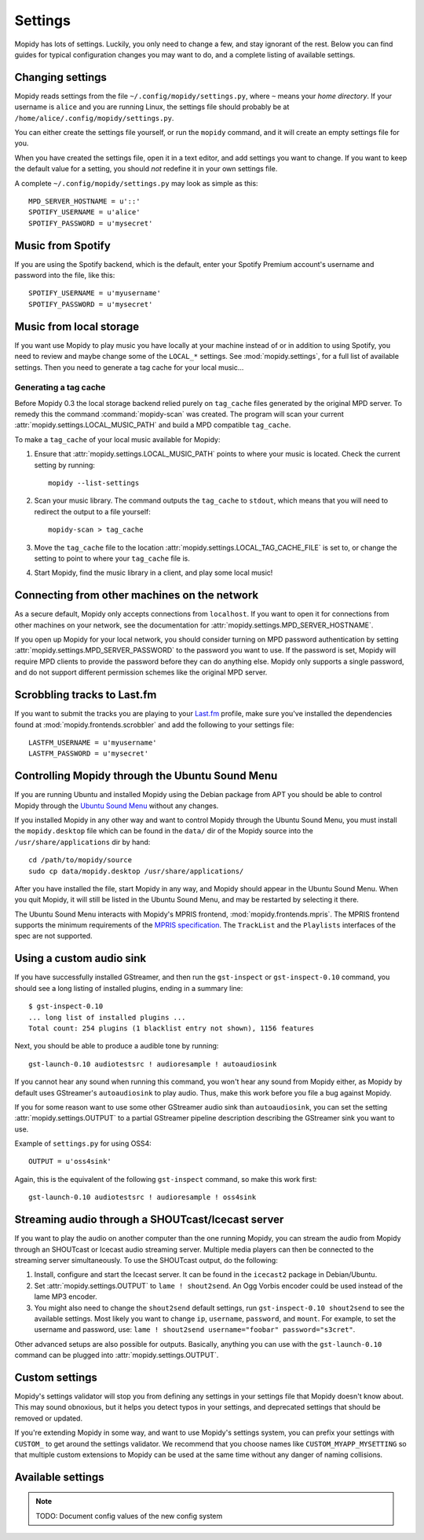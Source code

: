 ********
Settings
********

Mopidy has lots of settings. Luckily, you only need to change a few, and stay
ignorant of the rest. Below you can find guides for typical configuration
changes you may want to do, and a complete listing of available settings.


Changing settings
=================

Mopidy reads settings from the file ``~/.config/mopidy/settings.py``, where
``~`` means your *home directory*. If your username is ``alice`` and you are
running Linux, the settings file should probably be at
``/home/alice/.config/mopidy/settings.py``.

You can either create the settings file yourself, or run the ``mopidy``
command, and it will create an empty settings file for you.

When you have created the settings file, open it in a text editor, and add
settings you want to change. If you want to keep the default value for a
setting, you should *not* redefine it in your own settings file.

A complete ``~/.config/mopidy/settings.py`` may look as simple as this::

    MPD_SERVER_HOSTNAME = u'::'
    SPOTIFY_USERNAME = u'alice'
    SPOTIFY_PASSWORD = u'mysecret'


.. _music-from-spotify:

Music from Spotify
==================

If you are using the Spotify backend, which is the default, enter your Spotify
Premium account's username and password into the file, like this::

    SPOTIFY_USERNAME = u'myusername'
    SPOTIFY_PASSWORD = u'mysecret'


.. _music-from-local-storage:

Music from local storage
========================

If you want use Mopidy to play music you have locally at your machine instead
of or in addition to using Spotify, you need to review and maybe change some of
the ``LOCAL_*`` settings. See :mod:`mopidy.settings`, for a full list of
available settings. Then you need to generate a tag cache for your local
music...


.. _generating-a-tag-cache:

Generating a tag cache
----------------------

Before Mopidy 0.3 the local storage backend relied purely on ``tag_cache``
files generated by the original MPD server. To remedy this the command
:command:`mopidy-scan` was created. The program will scan your current
:attr:`mopidy.settings.LOCAL_MUSIC_PATH` and build a MPD compatible
``tag_cache``.

To make a ``tag_cache`` of your local music available for Mopidy:

#. Ensure that :attr:`mopidy.settings.LOCAL_MUSIC_PATH` points to where your
   music is located. Check the current setting by running::

    mopidy --list-settings

#. Scan your music library. The command outputs the ``tag_cache`` to
   ``stdout``, which means that you will need to redirect the output to a file
   yourself::

    mopidy-scan > tag_cache

#. Move the ``tag_cache`` file to the location
   :attr:`mopidy.settings.LOCAL_TAG_CACHE_FILE` is set to, or change the
   setting to point to where your ``tag_cache`` file is.

#. Start Mopidy, find the music library in a client, and play some local music!


.. _use-mpd-on-a-network:

Connecting from other machines on the network
=============================================

As a secure default, Mopidy only accepts connections from ``localhost``. If you
want to open it for connections from other machines on your network, see
the documentation for :attr:`mopidy.settings.MPD_SERVER_HOSTNAME`.

If you open up Mopidy for your local network, you should consider turning on
MPD password authentication by setting
:attr:`mopidy.settings.MPD_SERVER_PASSWORD` to the password you want to use.
If the password is set, Mopidy will require MPD clients to provide the password
before they can do anything else. Mopidy only supports a single password, and
do not support different permission schemes like the original MPD server.


Scrobbling tracks to Last.fm
============================

If you want to submit the tracks you are playing to your `Last.fm
<http://www.last.fm/>`_ profile, make sure you've installed the dependencies
found at :mod:`mopidy.frontends.scrobbler` and add the following to your
settings file::

    LASTFM_USERNAME = u'myusername'
    LASTFM_PASSWORD = u'mysecret'


.. _install-desktop-file:

Controlling Mopidy through the Ubuntu Sound Menu
================================================

If you are running Ubuntu and installed Mopidy using the Debian package from
APT you should be able to control Mopidy through the `Ubuntu Sound Menu
<https://wiki.ubuntu.com/SoundMenu>`_ without any changes.

If you installed Mopidy in any other way and want to control Mopidy through the
Ubuntu Sound Menu, you must install the ``mopidy.desktop`` file which can be
found in the ``data/`` dir of the Mopidy source into the
``/usr/share/applications`` dir by hand::

    cd /path/to/mopidy/source
    sudo cp data/mopidy.desktop /usr/share/applications/

After you have installed the file, start Mopidy in any way, and Mopidy should
appear in the Ubuntu Sound Menu. When you quit Mopidy, it will still be listed
in the Ubuntu Sound Menu, and may be restarted by selecting it there.

The Ubuntu Sound Menu interacts with Mopidy's MPRIS frontend,
:mod:`mopidy.frontends.mpris`. The MPRIS frontend supports the minimum
requirements of the `MPRIS specification <http://www.mpris.org/>`_. The
``TrackList`` and the ``Playlists`` interfaces of the spec are not supported.


Using a custom audio sink
=========================

If you have successfully installed GStreamer, and then run the ``gst-inspect``
or ``gst-inspect-0.10`` command, you should see a long listing of installed
plugins, ending in a summary line::

    $ gst-inspect-0.10
    ... long list of installed plugins ...
    Total count: 254 plugins (1 blacklist entry not shown), 1156 features

Next, you should be able to produce a audible tone by running::

    gst-launch-0.10 audiotestsrc ! audioresample ! autoaudiosink

If you cannot hear any sound when running this command, you won't hear any
sound from Mopidy either, as Mopidy by default uses GStreamer's
``autoaudiosink`` to play audio. Thus, make this work before you file a bug
against Mopidy.

If you for some reason want to use some other GStreamer audio sink than
``autoaudiosink``, you can set the setting :attr:`mopidy.settings.OUTPUT` to a
partial GStreamer pipeline description describing the GStreamer sink you want
to use.

Example of ``settings.py`` for using OSS4::

    OUTPUT = u'oss4sink'

Again, this is the equivalent of the following ``gst-inspect`` command, so make
this work first::

    gst-launch-0.10 audiotestsrc ! audioresample ! oss4sink


Streaming audio through a SHOUTcast/Icecast server
==================================================

If you want to play the audio on another computer than the one running Mopidy,
you can stream the audio from Mopidy through an SHOUTcast or Icecast audio
streaming server. Multiple media players can then be connected to the streaming
server simultaneously. To use the SHOUTcast output, do the following:

#. Install, configure and start the Icecast server. It can be found in the
   ``icecast2`` package in Debian/Ubuntu.

#. Set :attr:`mopidy.settings.OUTPUT` to ``lame ! shout2send``. An Ogg Vorbis
   encoder could be used instead of the lame MP3 encoder.

#. You might also need to change the ``shout2send`` default settings, run
   ``gst-inspect-0.10 shout2send`` to see the available settings. Most likely
   you want to change ``ip``, ``username``, ``password``, and ``mount``. For
   example, to set the username and password, use:
   ``lame ! shout2send username="foobar" password="s3cret"``.

Other advanced setups are also possible for outputs. Basically, anything you
can use with the ``gst-launch-0.10`` command can be plugged into
:attr:`mopidy.settings.OUTPUT`.


Custom settings
===============

Mopidy's settings validator will stop you from defining any settings in your
settings file that Mopidy doesn't know about. This may sound obnoxious, but it
helps you detect typos in your settings, and deprecated settings that should be
removed or updated.

If you're extending Mopidy in some way, and want to use Mopidy's settings
system, you can prefix your settings with ``CUSTOM_`` to get around the
settings validator. We recommend that you choose names like
``CUSTOM_MYAPP_MYSETTING`` so that multiple custom extensions to Mopidy can be
used at the same time without any danger of naming collisions.


Available settings
==================

.. note:: TODO: Document config values of the new config system
